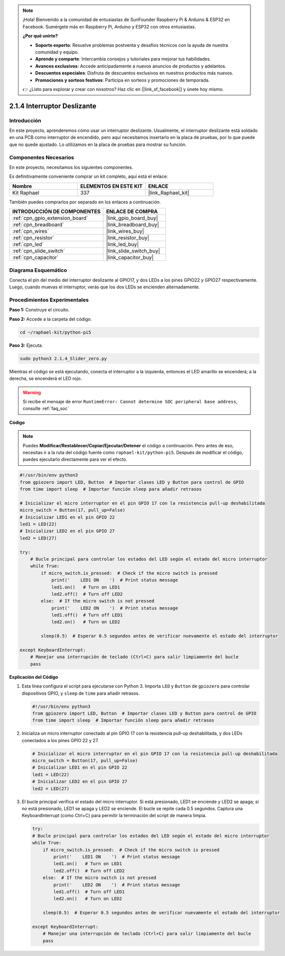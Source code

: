 .. note::

    ¡Hola! Bienvenido a la comunidad de entusiastas de SunFounder Raspberry Pi & Arduino & ESP32 en Facebook. Sumérgete más en Raspberry Pi, Arduino y ESP32 con otros entusiastas.

    **¿Por qué unirte?**

    - **Soporte experto**: Resuelve problemas postventa y desafíos técnicos con la ayuda de nuestra comunidad y equipo.
    - **Aprende y comparte**: Intercambia consejos y tutoriales para mejorar tus habilidades.
    - **Avances exclusivos**: Accede anticipadamente a nuevos anuncios de productos y adelantos.
    - **Descuentos especiales**: Disfruta de descuentos exclusivos en nuestros productos más nuevos.
    - **Promociones y sorteos festivos**: Participa en sorteos y promociones de temporada.

    👉 ¿Listo para explorar y crear con nosotros? Haz clic en [|link_sf_facebook|] y únete hoy mismo.

.. _2.1.4_py_pi5:

2.1.4 Interruptor Deslizante
=================================

Introducción
-----------------

En este proyecto, aprenderemos cómo usar un interruptor deslizante. Usualmente, 
el interruptor deslizante está soldado en una PCB como interruptor de encendido, 
pero aquí necesitamos insertarlo en la placa de pruebas, por lo que puede que no quede 
ajustado. Lo utilizamos en la placa de pruebas para mostrar su función.

Componentes Necesarios
------------------------------

En este proyecto, necesitamos los siguientes componentes.

.. image:: ../python_pi5/img/2.1.4_slide_switch_list.png

Es definitivamente conveniente comprar un kit completo, aquí está el enlace:

.. list-table::
    :widths: 20 20 20
    :header-rows: 1

    *   - Nombre	
        - ELEMENTOS EN ESTE KIT
        - ENLACE
    *   - Kit Raphael
        - 337
        - |link_Raphael_kit|

También puedes comprarlos por separado en los enlaces a continuación.

.. list-table::
    :widths: 30 20
    :header-rows: 1

    *   - INTRODUCCIÓN DE COMPONENTES
        - ENLACE DE COMPRA

    *   - :ref:`cpn_gpio_extension_board`
        - |link_gpio_board_buy|
    *   - :ref:`cpn_breadboard`
        - |link_breadboard_buy|
    *   - :ref:`cpn_wires`
        - |link_wires_buy|
    *   - :ref:`cpn_resistor`
        - |link_resistor_buy|
    *   - :ref:`cpn_led`
        - |link_led_buy|
    *   - :ref:`cpn_slide_switch`
        - |link_slide_switch_buy|
    *   - :ref:`cpn_capacitor`
        - |link_capacitor_buy|

Diagrama Esquemático
---------------------

Conecta el pin del medio del interruptor deslizante al GPIO17, y dos LEDs a los pines 
GPIO22 y GPIO27 respectivamente. Luego, cuando muevas el interruptor, verás que los dos 
LEDs se encienden alternadamente.

.. image:: ../python_pi5/img/2.1.4_slide_switch_schematic_1.png

.. image:: ../python_pi5/img/2.1.4_slide_switch_schematic_2.png


Procedimientos Experimentales
---------------------------------

**Paso 1:** Construye el circuito.

.. image:: ../python_pi5/img/2.1.4_slide_switch_circuit.png

**Paso 2:** Accede a la carpeta del código.

.. raw:: html

   <run></run>

.. code-block::

    cd ~/raphael-kit/python-pi5

**Paso 3:** Ejecuta.

.. raw:: html

   <run></run>

.. code-block::

    sudo python3 2.1.4_Slider_zero.py

Mientras el código se está ejecutando, conecta el interruptor a la izquierda, entonces el LED amarillo se encenderá; a la derecha, se encenderá el LED rojo.

.. warning::

    Si recibe el mensaje de error ``RuntimeError: Cannot determine SOC peripheral base address``, consulte :ref:`faq_soc`

**Código**

.. note::

    Puedes **Modificar/Restablecer/Copiar/Ejecutar/Detener** el código a continuación. Pero antes de eso, necesitas ir a la ruta del código fuente como ``raphael-kit/python-pi5``. Después de modificar el código, puedes ejecutarlo directamente para ver el efecto.


.. raw:: html

    <run></run>

.. code-block:: python

   #!/usr/bin/env python3
   from gpiozero import LED, Button  # Importar clases LED y Button para control de GPIO
   from time import sleep  # Importar función sleep para añadir retrasos

   # Inicializar el micro interruptor en el pin GPIO 17 con la resistencia pull-up deshabilitada
   micro_switch = Button(17, pull_up=False)
   # Inicializar LED1 en el pin GPIO 22
   led1 = LED(22)
   # Inicializar LED2 en el pin GPIO 27
   led2 = LED(27)

   try:
       # Bucle principal para controlar los estados del LED según el estado del micro interruptor
       while True:
           if micro_switch.is_pressed:  # Check if the micro switch is pressed
               print('    LED1 ON    ')  # Print status message
               led1.on()   # Turn on LED1
               led2.off()  # Turn off LED2
           else:  # If the micro switch is not pressed
               print('    LED2 ON    ')  # Print status message
               led1.off()  # Turn off LED1
               led2.on()   # Turn on LED2

           sleep(0.5)  # Esperar 0.5 segundos antes de verificar nuevamente el estado del interruptor

   except KeyboardInterrupt:
       # Manejar una interrupción de teclado (Ctrl+C) para salir limpiamente del bucle
       pass
 

**Explicación del Código**

#. Esta línea configura el script para ejecutarse con Python 3. Importa ``LED`` y ``Button`` de ``gpiozero`` para controlar dispositivos GPIO, y ``sleep`` de ``time`` para añadir retrasos.

   .. code-block:: python

       #!/usr/bin/env python3
       from gpiozero import LED, Button  # Importar clases LED y Button para control de GPIO
       from time import sleep  # Importar función sleep para añadir retrasos

#. Inicializa un micro interruptor conectado al pin GPIO 17 con la resistencia pull-up deshabilitada, y dos LEDs conectados a los pines GPIO 22 y 27.

   .. code-block:: python

       # Inicializar el micro interruptor en el pin GPIO 17 con la resistencia pull-up deshabilitada
       micro_switch = Button(17, pull_up=False)
       # Inicializar LED1 en el pin GPIO 22
       led1 = LED(22)
       # Inicializar LED2 en el pin GPIO 27
       led2 = LED(27)

#. El bucle principal verifica el estado del micro interruptor. Si está presionado, LED1 se enciende y LED2 se apaga; si no está presionado, LED1 se apaga y LED2 se enciende. El bucle se repite cada 0.5 segundos. Captura una KeyboardInterrupt (como Ctrl+C) para permitir la terminación del script de manera limpia.

   .. code-block:: python

       try:
       # Bucle principal para controlar los estados del LED según el estado del micro interruptor
       while True:
           if micro_switch.is_pressed:  # Check if the micro switch is pressed
               print('    LED1 ON    ')  # Print status message
               led1.on()   # Turn on LED1
               led2.off()  # Turn off LED2
           else:  # If the micro switch is not pressed
               print('    LED2 ON    ')  # Print status message
               led1.off()  # Turn off LED1
               led2.on()   # Turn on LED2

           sleep(0.5)  # Esperar 0.5 segundos antes de verificar nuevamente el estado del interruptor

       except KeyboardInterrupt:
           # Manejar una interrupción de teclado (Ctrl+C) para salir limpiamente del bucle
           pass
